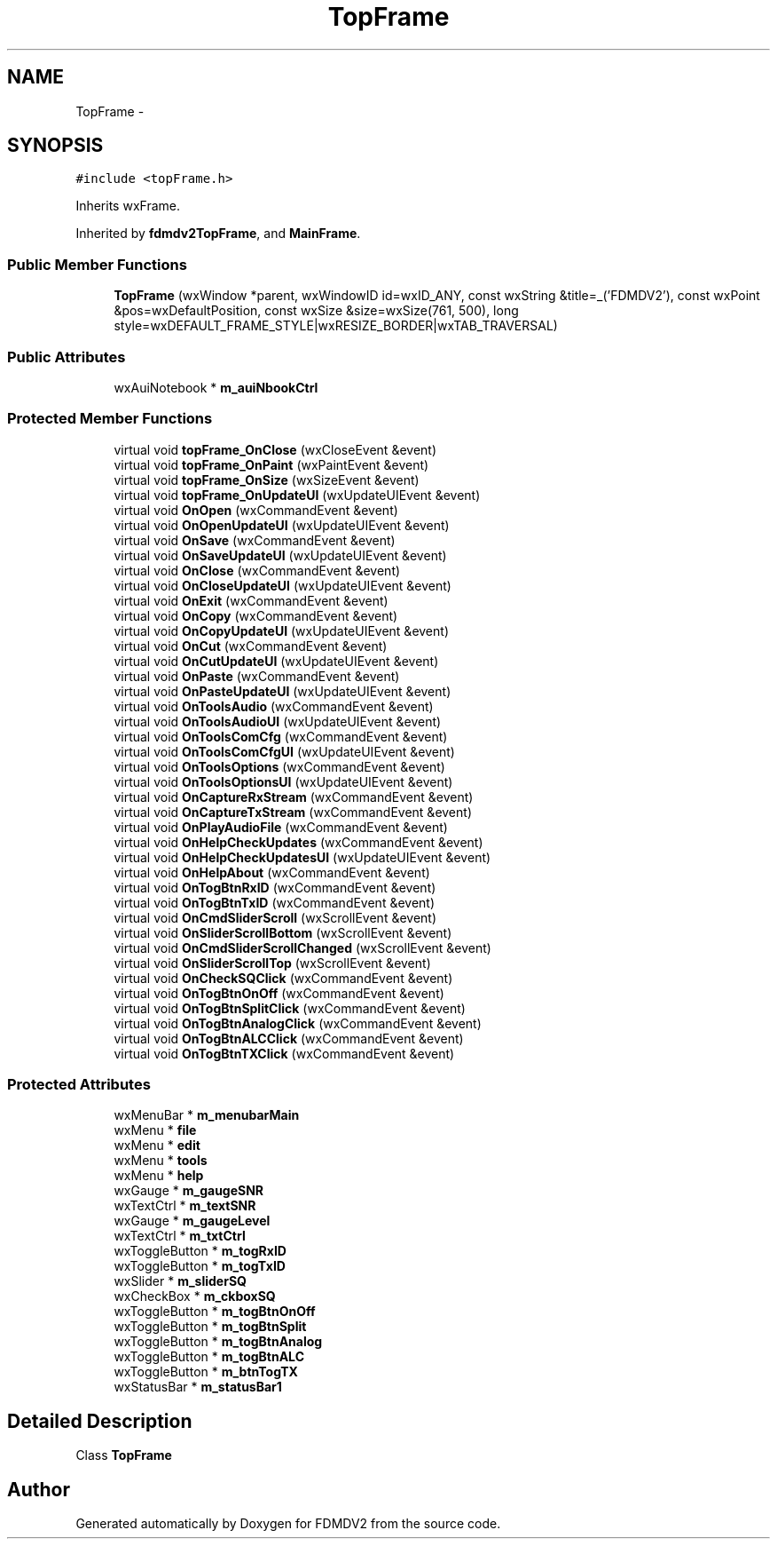 .TH "TopFrame" 3 "Mon Sep 10 2012" "Version 02.00.01" "FDMDV2" \" -*- nroff -*-
.ad l
.nh
.SH NAME
TopFrame \- 
.SH SYNOPSIS
.br
.PP
.PP
\fC#include <topFrame\&.h>\fP
.PP
Inherits wxFrame\&.
.PP
Inherited by \fBfdmdv2TopFrame\fP, and \fBMainFrame\fP\&.
.SS "Public Member Functions"

.in +1c
.ti -1c
.RI "\fBTopFrame\fP (wxWindow *parent, wxWindowID id=wxID_ANY, const wxString &title=_('FDMDV2'), const wxPoint &pos=wxDefaultPosition, const wxSize &size=wxSize(761, 500), long style=wxDEFAULT_FRAME_STYLE|wxRESIZE_BORDER|wxTAB_TRAVERSAL)"
.br
.in -1c
.SS "Public Attributes"

.in +1c
.ti -1c
.RI "wxAuiNotebook * \fBm_auiNbookCtrl\fP"
.br
.in -1c
.SS "Protected Member Functions"

.in +1c
.ti -1c
.RI "virtual void \fBtopFrame_OnClose\fP (wxCloseEvent &event)"
.br
.ti -1c
.RI "virtual void \fBtopFrame_OnPaint\fP (wxPaintEvent &event)"
.br
.ti -1c
.RI "virtual void \fBtopFrame_OnSize\fP (wxSizeEvent &event)"
.br
.ti -1c
.RI "virtual void \fBtopFrame_OnUpdateUI\fP (wxUpdateUIEvent &event)"
.br
.ti -1c
.RI "virtual void \fBOnOpen\fP (wxCommandEvent &event)"
.br
.ti -1c
.RI "virtual void \fBOnOpenUpdateUI\fP (wxUpdateUIEvent &event)"
.br
.ti -1c
.RI "virtual void \fBOnSave\fP (wxCommandEvent &event)"
.br
.ti -1c
.RI "virtual void \fBOnSaveUpdateUI\fP (wxUpdateUIEvent &event)"
.br
.ti -1c
.RI "virtual void \fBOnClose\fP (wxCommandEvent &event)"
.br
.ti -1c
.RI "virtual void \fBOnCloseUpdateUI\fP (wxUpdateUIEvent &event)"
.br
.ti -1c
.RI "virtual void \fBOnExit\fP (wxCommandEvent &event)"
.br
.ti -1c
.RI "virtual void \fBOnCopy\fP (wxCommandEvent &event)"
.br
.ti -1c
.RI "virtual void \fBOnCopyUpdateUI\fP (wxUpdateUIEvent &event)"
.br
.ti -1c
.RI "virtual void \fBOnCut\fP (wxCommandEvent &event)"
.br
.ti -1c
.RI "virtual void \fBOnCutUpdateUI\fP (wxUpdateUIEvent &event)"
.br
.ti -1c
.RI "virtual void \fBOnPaste\fP (wxCommandEvent &event)"
.br
.ti -1c
.RI "virtual void \fBOnPasteUpdateUI\fP (wxUpdateUIEvent &event)"
.br
.ti -1c
.RI "virtual void \fBOnToolsAudio\fP (wxCommandEvent &event)"
.br
.ti -1c
.RI "virtual void \fBOnToolsAudioUI\fP (wxUpdateUIEvent &event)"
.br
.ti -1c
.RI "virtual void \fBOnToolsComCfg\fP (wxCommandEvent &event)"
.br
.ti -1c
.RI "virtual void \fBOnToolsComCfgUI\fP (wxUpdateUIEvent &event)"
.br
.ti -1c
.RI "virtual void \fBOnToolsOptions\fP (wxCommandEvent &event)"
.br
.ti -1c
.RI "virtual void \fBOnToolsOptionsUI\fP (wxUpdateUIEvent &event)"
.br
.ti -1c
.RI "virtual void \fBOnCaptureRxStream\fP (wxCommandEvent &event)"
.br
.ti -1c
.RI "virtual void \fBOnCaptureTxStream\fP (wxCommandEvent &event)"
.br
.ti -1c
.RI "virtual void \fBOnPlayAudioFile\fP (wxCommandEvent &event)"
.br
.ti -1c
.RI "virtual void \fBOnHelpCheckUpdates\fP (wxCommandEvent &event)"
.br
.ti -1c
.RI "virtual void \fBOnHelpCheckUpdatesUI\fP (wxUpdateUIEvent &event)"
.br
.ti -1c
.RI "virtual void \fBOnHelpAbout\fP (wxCommandEvent &event)"
.br
.ti -1c
.RI "virtual void \fBOnTogBtnRxID\fP (wxCommandEvent &event)"
.br
.ti -1c
.RI "virtual void \fBOnTogBtnTxID\fP (wxCommandEvent &event)"
.br
.ti -1c
.RI "virtual void \fBOnCmdSliderScroll\fP (wxScrollEvent &event)"
.br
.ti -1c
.RI "virtual void \fBOnSliderScrollBottom\fP (wxScrollEvent &event)"
.br
.ti -1c
.RI "virtual void \fBOnCmdSliderScrollChanged\fP (wxScrollEvent &event)"
.br
.ti -1c
.RI "virtual void \fBOnSliderScrollTop\fP (wxScrollEvent &event)"
.br
.ti -1c
.RI "virtual void \fBOnCheckSQClick\fP (wxCommandEvent &event)"
.br
.ti -1c
.RI "virtual void \fBOnTogBtnOnOff\fP (wxCommandEvent &event)"
.br
.ti -1c
.RI "virtual void \fBOnTogBtnSplitClick\fP (wxCommandEvent &event)"
.br
.ti -1c
.RI "virtual void \fBOnTogBtnAnalogClick\fP (wxCommandEvent &event)"
.br
.ti -1c
.RI "virtual void \fBOnTogBtnALCClick\fP (wxCommandEvent &event)"
.br
.ti -1c
.RI "virtual void \fBOnTogBtnTXClick\fP (wxCommandEvent &event)"
.br
.in -1c
.SS "Protected Attributes"

.in +1c
.ti -1c
.RI "wxMenuBar * \fBm_menubarMain\fP"
.br
.ti -1c
.RI "wxMenu * \fBfile\fP"
.br
.ti -1c
.RI "wxMenu * \fBedit\fP"
.br
.ti -1c
.RI "wxMenu * \fBtools\fP"
.br
.ti -1c
.RI "wxMenu * \fBhelp\fP"
.br
.ti -1c
.RI "wxGauge * \fBm_gaugeSNR\fP"
.br
.ti -1c
.RI "wxTextCtrl * \fBm_textSNR\fP"
.br
.ti -1c
.RI "wxGauge * \fBm_gaugeLevel\fP"
.br
.ti -1c
.RI "wxTextCtrl * \fBm_txtCtrl\fP"
.br
.ti -1c
.RI "wxToggleButton * \fBm_togRxID\fP"
.br
.ti -1c
.RI "wxToggleButton * \fBm_togTxID\fP"
.br
.ti -1c
.RI "wxSlider * \fBm_sliderSQ\fP"
.br
.ti -1c
.RI "wxCheckBox * \fBm_ckboxSQ\fP"
.br
.ti -1c
.RI "wxToggleButton * \fBm_togBtnOnOff\fP"
.br
.ti -1c
.RI "wxToggleButton * \fBm_togBtnSplit\fP"
.br
.ti -1c
.RI "wxToggleButton * \fBm_togBtnAnalog\fP"
.br
.ti -1c
.RI "wxToggleButton * \fBm_togBtnALC\fP"
.br
.ti -1c
.RI "wxToggleButton * \fBm_btnTogTX\fP"
.br
.ti -1c
.RI "wxStatusBar * \fBm_statusBar1\fP"
.br
.in -1c
.SH "Detailed Description"
.PP 
Class \fBTopFrame\fP 

.SH "Author"
.PP 
Generated automatically by Doxygen for FDMDV2 from the source code\&.
